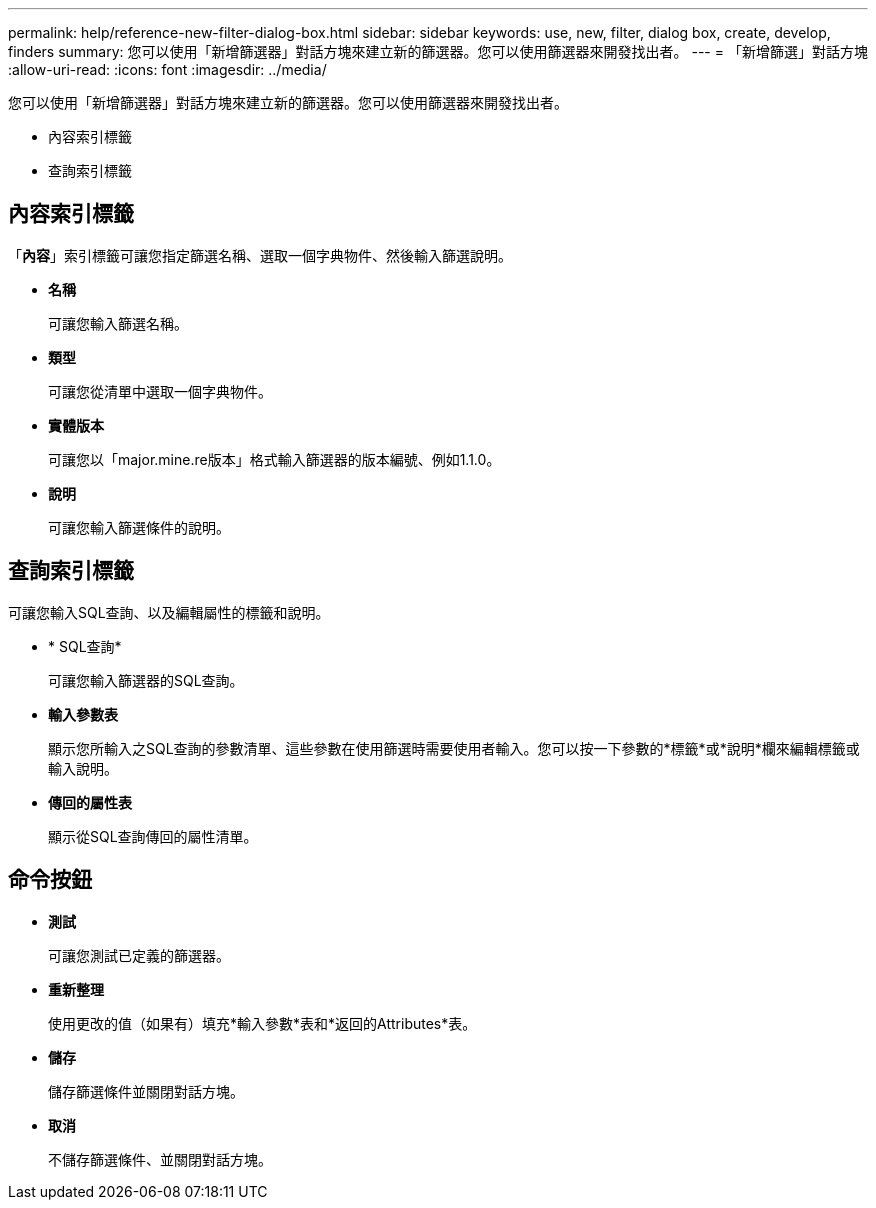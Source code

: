---
permalink: help/reference-new-filter-dialog-box.html 
sidebar: sidebar 
keywords: use, new, filter, dialog box, create, develop, finders 
summary: 您可以使用「新增篩選器」對話方塊來建立新的篩選器。您可以使用篩選器來開發找出者。 
---
= 「新增篩選」對話方塊
:allow-uri-read: 
:icons: font
:imagesdir: ../media/


[role="lead"]
您可以使用「新增篩選器」對話方塊來建立新的篩選器。您可以使用篩選器來開發找出者。

* 內容索引標籤
* 查詢索引標籤




== 內容索引標籤

「*內容*」索引標籤可讓您指定篩選名稱、選取一個字典物件、然後輸入篩選說明。

* *名稱*
+
可讓您輸入篩選名稱。

* *類型*
+
可讓您從清單中選取一個字典物件。

* *實體版本*
+
可讓您以「major.mine.re版本」格式輸入篩選器的版本編號、例如1.1.0。

* *說明*
+
可讓您輸入篩選條件的說明。





== 查詢索引標籤

可讓您輸入SQL查詢、以及編輯屬性的標籤和說明。

* * SQL查詢*
+
可讓您輸入篩選器的SQL查詢。

* *輸入參數表*
+
顯示您所輸入之SQL查詢的參數清單、這些參數在使用篩選時需要使用者輸入。您可以按一下參數的*標籤*或*說明*欄來編輯標籤或輸入說明。

* *傳回的屬性表*
+
顯示從SQL查詢傳回的屬性清單。





== 命令按鈕

* *測試*
+
可讓您測試已定義的篩選器。

* *重新整理*
+
使用更改的值（如果有）填充*輸入參數*表和*返回的Attributes*表。

* *儲存*
+
儲存篩選條件並關閉對話方塊。

* *取消*
+
不儲存篩選條件、並關閉對話方塊。


